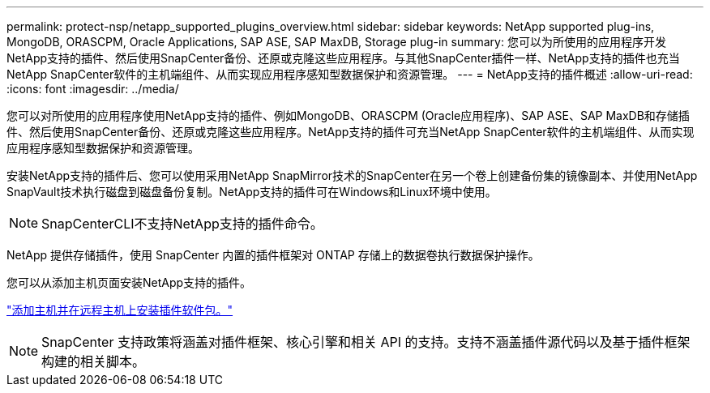 ---
permalink: protect-nsp/netapp_supported_plugins_overview.html 
sidebar: sidebar 
keywords: NetApp supported plug-ins, MongoDB, ORASCPM, Oracle Applications, SAP ASE, SAP MaxDB, Storage plug-in 
summary: 您可以为所使用的应用程序开发NetApp支持的插件、然后使用SnapCenter备份、还原或克隆这些应用程序。与其他SnapCenter插件一样、NetApp支持的插件也充当NetApp SnapCenter软件的主机端组件、从而实现应用程序感知型数据保护和资源管理。 
---
= NetApp支持的插件概述
:allow-uri-read: 
:icons: font
:imagesdir: ../media/


[role="lead"]
您可以对所使用的应用程序使用NetApp支持的插件、例如MongoDB、ORASCPM (Oracle应用程序)、SAP ASE、SAP MaxDB和存储插件、然后使用SnapCenter备份、还原或克隆这些应用程序。NetApp支持的插件可充当NetApp SnapCenter软件的主机端组件、从而实现应用程序感知型数据保护和资源管理。

安装NetApp支持的插件后、您可以使用采用NetApp SnapMirror技术的SnapCenter在另一个卷上创建备份集的镜像副本、并使用NetApp SnapVault技术执行磁盘到磁盘备份复制。NetApp支持的插件可在Windows和Linux环境中使用。


NOTE: SnapCenterCLI不支持NetApp支持的插件命令。

NetApp 提供存储插件，使用 SnapCenter 内置的插件框架对 ONTAP 存储上的数据卷执行数据保护操作。

您可以从添加主机页面安装NetApp支持的插件。

link:add_hosts_and_install_plug_in_packages_on_remote_hosts.html["添加主机并在远程主机上安装插件软件包。"^]


NOTE: SnapCenter 支持政策将涵盖对插件框架、核心引擎和相关 API 的支持。支持不涵盖插件源代码以及基于插件框架构建的相关脚本。
